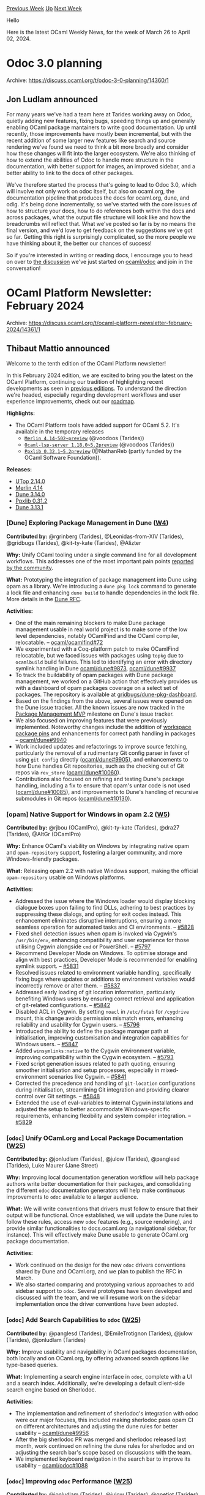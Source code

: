 #+OPTIONS: ^:nil
#+OPTIONS: html-postamble:nil
#+OPTIONS: num:nil
#+OPTIONS: toc:nil
#+OPTIONS: author:nil
#+HTML_HEAD: <style type="text/css">#table-of-contents h2 { display: none } .title { display: none } .authorname { text-align: right }</style>
#+HTML_HEAD: <style type="text/css">.outline-2 {border-top: 1px solid black;}</style>
#+TITLE: OCaml Weekly News
[[https://alan.petitepomme.net/cwn/2024.03.26.html][Previous Week]] [[https://alan.petitepomme.net/cwn/index.html][Up]] [[https://alan.petitepomme.net/cwn/2024.04.09.html][Next Week]]

Hello

Here is the latest OCaml Weekly News, for the week of March 26 to April 02, 2024.

#+TOC: headlines 1


* Odoc 3.0 planning
:PROPERTIES:
:CUSTOM_ID: 1
:END:
Archive: https://discuss.ocaml.org/t/odoc-3-0-planning/14360/1

** Jon Ludlam announced


For many years we've had a team here at Tarides working away on Odoc, quietly adding new features, fixing bugs, speeding things up
and generally enabling OCaml package mantainers to write good documentation. Up until recently, those improvements have mostly been
incremental, but with the recent addition of some larger new features like search and source rendering we've found we need to think a
bit more broadly and consider how these changes will fit into the larger ecosystem. We're also thinking of how to extend the
abilities of Odoc to handle more structure in the documentation, with better support for images, an improved sidebar, and a better
ability to link to the docs of other packages.

We've therefore started the process that's going to lead to Odoc 3.0, which will involve not only work on odoc itself, but also on
ocaml.org, the documentation pipeline that produces the docs for ocaml.org, dune, and odig. It's being done incrementally, so we've
started with the core issues of how to structure your docs, how to do references both within the docs and across packages, what the
output file structure will look like and how the breadcrumbs will reflect that. What we've posted so far is by no means the final
version, and we'd love to get feedback on the suggestions we've got so far. Getting this right is surprisingly complicated, so the
more people we have thinking about it, the better our chances of success!

So if you're interested in writing or reading docs, I encourage you to head on over to [[https://github.com/ocaml/odoc/discussions/1097][the
discussion]] we've just started on [[https://github.com/ocaml/odoc/][ocaml/odoc]] and
join in the conversation!
      



* OCaml Platform Newsletter: February 2024
:PROPERTIES:
:CUSTOM_ID: 2
:END:
Archive: https://discuss.ocaml.org/t/ocaml-platform-newsletter-february-2024/14361/1

** Thibaut Mattio announced


Welcome to the tenth edition of the OCaml Platform newsletter!

In this February 2024 edition, we are excited to bring you the latest on the OCaml Platform, continuing our tradition of highlighting
recent developments as seen in [[https://discuss.ocaml.org/tag/platform-newsletter][previous editions]]. To understand the direction
we're headed, especially regarding development workflows and user experience improvements, check out our
[[https://ocaml.org/docs/platform-roadmap][roadmap]].

*Highlights:*
- The OCaml Platform tools have added support for OCaml 5.2. It's available in the temporary releases
    - [[https://ocaml.org/p/merlin/4.14-502~preview][~Merlin 4.14-502~preview~]] (@voodoos (Tarides))
    - [[https://ocaml.org/p/ocaml-lsp-server/1.18.0~5.2preview][~Ocaml-lsp-server 1.18.0~5.2preview~]] (@voodoos (Tarides))
    - [[https://ocaml.org/p/ppxlib/0.32.1~5.2preview][~Ppxlib 0.32.1~5.2preview~]] (@NathanReb (partly funded by the OCaml Software Foundation)).

*Releases:*
- [[https://ocaml.org/changelog/2024-02-27-utop-2.14.0][UTop 2.14.0]]
- [[https://ocaml.org/changelog/2024-02-26-merlin-4.14][Merlin 4.14]]
- [[https://ocaml.org/changelog/2024-02-12-dune.3.14.0][Dune 3.14.0]]
- [[https://ocaml.org/changelog/2024-02-07-ppxlib-0.32.0][Ppxlib 0.31.2]]
- [[https://ocaml.org/changelog/2024-02-05-dune-3.13.1][Dune 3.13.1]]

*** *[Dune]* Exploring Package Management in Dune ([[https://ocaml.org/docs/platform-roadmap#w4-build-a-project][W4]])

*Contributed by:* @rgrinberg (Tarides), @Leonidas-from-XIV (Tarides), @gridbugs (Tarides), @kit-ty-kate (Tarides), @Alizter

*Why:* Unify OCaml tooling under a single command line for all development workflows. This addresses one of the most important pain
points [[https://www.dropbox.com/s/omba1d8vhljnrcn/OCaml-user-survey-2020.pdf?dl=0][reported by the community]].

*What:* Prototyping the integration of package management into Dune using opam as a library. We're introducing a ~dune pkg lock~
command to generate a lock file and enhancing ~dune build~ to handle dependencies in the lock file. More details in the [[https://github.com/ocaml/dune/issues/7680][Dune
RFC]].

*Activities:*
- One of the main remaining blockers to make Dune package management usable in real world project is to make some of the low level dependencies, notably OCamlFind and the OCaml compiler, relocatable. -- [[https://github.com/ocaml/ocamlfind/pull/72][ocaml/ocamlfind#72]]
- We experimented with a Coq-platform patch to make OCamlFind relocatable, but we faced issues with packages using ~topkg~ due to ~ocamlbuild~ build failures. This led to identifying an error with directory symlink handling in Dune [[https://github.com/ocaml/dune/issues/9873][ocaml/dune#9873]], [[https://github.com/ocaml/dune/pull/9937][ocaml/dune#9937]]
- To track the buildability of opam packages with Dune package management, we worked on a GitHub action that effectively provides us with a dashboard of opam packages coverage on a select set of packages. The repository is available at [[https://github.com/gridbugs/dune-pkg-dashboard][gridbugs/dune-pkg-dashboard]].
- Based on the findings from the above, several issues were opened on the Dune issue tracker. All the known issues are now tracked in the [[https://github.com/ocaml/dune/issues?q=is%3Aopen+is%3Aissue+milestone%3A%22Package+Management+MVP%22][Package Management MVP]] milestone on Dune's issue tracker.
- We also focused on improving features that were previously implemented. Noteworthy changes include the addition of [[https://github.com/ocaml/dune/pull/10072][workspace package pins]] and enhancements for correct path handling in packages -- [[https://github.com/ocaml/dune/pull/9940][ocaml/dune#9940]]
- Work included updates and refactorings to improve source fetching, particularly the removal of a rudimentary Git config parser in favor of using ~git config~ directly ([[https://github.com/ocaml/dune/pull/9905][ocaml/dune#9905]]), and enhancements to how Dune handles Git repositories, such as the checking out of Git repos via ~rev_store~ ([[https://github.com/ocaml/dune/pull/10060][ocaml/dune#10060]]).
- Contributions also focused on refining and testing Dune's package handling, including a fix to ensure that opam's untar code is not used ([[https://github.com/ocaml/dune/pull/10085][ocaml/dune#10085]]), and improvements to Dune's handling of recursive submodules in Git repos ([[https://github.com/ocaml/dune/pull/10130][ocaml/dune#10130]]).

*** *[opam]* Native Support for Windows in opam 2.2 ([[https://ocaml.org/docs/platform-roadmap#w5-manage-dependencies][W5]])

*Contributed by:* @rjbou (OCamlPro), @kit-ty-kate (Tarides), @dra27 (Tarides), @AltGr (OCamlPro)

*Why:* Enhance OCaml's viability on Windows by integrating native opam and ~opam-repository~ support, fostering a larger community,
and more Windows-friendly packages.

*What:* Releasing opam 2.2 with native Windows support, making the official ~opam-repository~ usable on Windows platforms.

*Activities:*
- Addressed the issue where the Windows loader would display blocking dialogue boxes upon failing to find DLLs, adhering to best practices by suppressing these dialogs, and opting for exit codes instead. This enhancement eliminates disruptive interruptions, ensuring a more seamless operation for automated tasks and CI environments. -- [[https://github.com/ocaml/opam/pull/5828][#5828]]
- Fixed shell detection issues when opam is invoked via Cygwin's ~/usr/bin/env~, enhancing compatibility and user experience for those utilising Cygwin alongside ~cmd~ or PowerShell. -- [[https://github.com/ocaml/opam/pull/5797][#5797]]
- Recommend Developer Mode on Windows. To optimise storage and align with best practices, Developer Mode is recommended for enabling symlink support. -- [[https://github.com/ocaml/opam/pull/5831][#5831]]
- Resolved issues related to environment variable handling, specifically fixing bugs where updates or additions to environment variables would incorrectly remove or alter them. -- [[https://github.com/ocaml/opam/pull/5837][#5837]]
- Addressed early loading of git location information, particularly benefiting Windows users by ensuring correct retrieval and application of git-related configurations. -- [[https://github.com/ocaml/opam/pull/5842][#5842]]
- Disabled ACL in Cygwin. By setting ~noacl~ in ~/etc/fstab~ for ~/cygdrive~ mount, this change avoids permission mismatch errors, enhancing reliability and usability for Cygwin users. -- [[https://github.com/ocaml/opam/pull/5796][#5796]]
- Introduced the ability to define the package manager path at initialisation, improving customisation and integration capabilities for Windows users. -- [[https://github.com/ocaml/opam/pull/5847][#5847]]
- Added ~winsymlinks:native~ to the Cygwin environment variable, improving compatibility within the Cygwin ecosystem. -- [[https://github.com/ocaml/opam/pull/5793][#5793]]
- Fixed script generation issues related to path quoting, ensuring smoother initialisation and setup processes, especially in mixed-environment scenarios like Cygwin. -- [[https://github.com/ocaml/opam/pull/5841][#5841]]
- Corrected the precedence and handling of ~git-location~ configurations during initialisation, streamlining Git integration and providing clearer control over Git settings. -- [[https://github.com/ocaml/opam/pull/5848][#5848]]
- Extended the use of eval-variables to internal Cygwin installations and adjusted the setup to better accommodate Windows-specific requirements, enhancing flexibility and system compiler integration. -- [[https://github.com/ocaml/opam/pull/5829][#5829]]

*** *[​~odoc~​]* Unify OCaml.org and Local Package Documentation ([[https://ocaml.org/docs/platform-roadmap#w25-generate-documentation][W25]])

*Contributed by:* @jonludlam (Tarides), @julow (Tarides), @panglesd (Tarides), Luke Maurer (Jane Street)

*Why:* Improving local documentation generation workflow will help package authors write better documentation for their packages,
and consolidating the different ~odoc~ documentation generators will help make continuous improvements to ~odoc~ available to a
larger audience.

*What:* We will write conventions that drivers must follow to ensure that their output will be functional. Once established, we
will update the Dune rules to follow these rules, access new ~odoc~ features (e.g., source rendering), and provide similar
functionalities to docs.ocaml.org (a navigational sidebar, for instance). This will effectively make Dune usable to generate
OCaml.org package documentation.

*Activities:*
- Work continued on the design for the new ~odoc~ drivers conventions shared by Dune and OCaml.org, and we plan to publish the RFC in March.
- We also started comparing and prototyping various approaches to add sidebar support to ~odoc~. Several prototypes have been developed and discussed with the team, and we will resume work on the sidebar implementation once the driver conventions have been adopted.

*** *[​~odoc~​]* Add Search Capabilities to ~odoc~ ([[https://ocaml.org/docs/platform-roadmap#w25-generate-documentation][W25]])

*Contributed by:* @panglesd (Tarides), @EmileTrotignon (Tarides), @julow (Tarides), @jonludlam (Tarides)

*Why:* Improve usability and navigability in OCaml packages documentation, both locally and on OCaml.org, by offering advanced
search options like type-based queries.

*What:* Implementing a search engine interface in ~odoc~, complete with a UI and a search index. Additionally, we're developing a
default client-side search engine based on Sherlodoc.

*Activities:*
- The implementation and refinement of sherlodoc's integration with odoc were our major focuses, this included making sherlodoc pass opam CI on different architectures and adjusting the dune rules for better usability -- [[https://github.com/ocaml/dune/pull/9956][ocaml/dune#9956]]
- After the big sherlodoc PR was merged and sherlodoc released last month, work continued on refining the dune rules for sherlodoc and on adjusting the search bar's scope based on discussions with the team.
- We implemented keyboard navigation in the search bar to improve its usability -- [[https://github.com/ocaml/odoc/pull/1088][ocaml/odoc#1088]]

*** *[​~odoc~​]* Improving ~odoc~ Performance ([[https://ocaml.org/docs/platform-roadmap#w25-generate-documentation][W25]])

*Contributed by:* @jonludlam (Tarides), @julow (Tarides), @gpetiot (Tarides)

*Why:* Address performance issues in ~odoc~, particularly for large-scale documentation, to enhance efficiency and user experience
and unlock local documentation generation in large code bases.

*What:* Profiling ~odoc~ to identify the main performance bottlenecks and optimising ~odoc~ with the findings.

*Activities:*
- Performance improvements were achieved by addressing issues with source location lookups for non-existent identifiers, significantly improving link time for large codebases.
- Several PRs from the module-type-of work were opened, including fixes and tests aimed at enhancing ~odoc~'s handling of transitive library dependencies, shape lookup, and module-type-of expansions --  [[https://github.com/ocaml/odoc/pull/1078][ocaml/odoc#1078]], [[https://github.com/ocaml/odoc/pull/1081][ocaml/odoc#1081]]
- Improve the efficiency of finding ~odoc~ files in accessible paths, cutting the time to generate documentation by two in some of our tests -- [[https://github.com/ocaml/odoc/pull/1075][ocaml/odoc#1075]]

*** *[Merlin]* Support for Project-Wide References in Merlin ([[https://ocaml.org/docs/platform-roadmap#w19-navigate-code][W19]])

*Contributed by:* @voodoos (Tarides)

*Why:* Enhance code navigation and refactoring for developers by providing project-wide reference editor features, aligning OCaml
with the editor experience found in other languages.

*What:* Introducing ~ocamlmerlin server occurrences~ and LSP ~textDocument/references~ support, extending compiler's Shapes for
global occurrences and integrating these features in Dune, Merlin, and OCaml LSP.

*Activities:*
- Continued investigations and improvements on Dune rules to address configuration issues
- After adding support for OCaml 5.2 to ~merlin-lib~, we've rebased the project-wide occurrences work over it.
- We also started work with the Jane Stree team to test project wide references at scale in their monorepo. Following our initial integration, we focused on refining Merlin's indexing and occurrence query capabilities, including addressing bottlenecks and regressions in shape reductions -- [[https://github.com/ocaml/ocaml/pull/13001][ocaml/ocaml#13001]]

*** *[Merlin]* Improving Merlin's Performance ([[https://ocaml.org/docs/platform-roadmap#w19-navigate-code][W19]])

*Contributed by:* @pitag (Tarides), @Engil (Tarides)

*Why:* Some Merlin queries have been shown to scale poorly in large codebases, making the editor experience subpar. Users report
that they sometimes must wait a few seconds to get the answer. This is obviously a major issue that hurts developer experience, so
we're working on improving Merlin performance when it falls short.

*What:* Developing benchmarking tools and optimising Merlin's performance through targeted improvements based on profiling and
analysis of benchmark results.

*Activities:*
- In ~merlin-lib~, we've continued the work on a prototype to process the buffer in parallel with the query computation. Parallelism refers to OCaml 5 parallelism (domains).
      



* Your Feedback Needed on OCaml Home Page Wireframe!
:PROPERTIES:
:CUSTOM_ID: 3
:END:
Archive: https://discuss.ocaml.org/t/your-feedback-needed-on-ocaml-home-page-wireframe/14366/1

** Claire Vandenberghe announced


I'm reaching out to ask for a few minutes of your time to review the wireframe designs for the OCaml Home, Industrial, and Academic
pages.

After conducting user interviews with OCaml enthusiasts, we've gathered valuable insights on what information newcomers find most
helpful when visiting the OCaml home.

As a result, we've been working on restructuring these three major pages to better cater to user needs. 

(*Please note that these wireframes primarily focus on navigation, layout, and content, rather than the User Interface (UI).*)

Your feedback is crucial at this stage, so please feel free to leave comments directly on Figma, via email, or let's schedule a quick
call to discuss. Thank you for taking part in this review. 

*Figma Link*:
https://www.figma.com/file/eLNSdvayxqvvfBsRsdbJXN/OCaml-Home-Page?type=design&node-id=5%3A2500&mode=design&t=hHclskuVpoOzKP2u-1
      



* OCaml Workshop 2024 at ICFP -- announcement and call for proposals
:PROPERTIES:
:CUSTOM_ID: 4
:END:
Archive: https://discuss.ocaml.org/t/ocaml-workshop-2024-at-icfp-announcement-and-call-for-proposals/14371/1

** Sonja Heinze announced


This year, [[https://icfp24.sigplan.org/][ICFP]] (the International Conference on Functional Programming) is going to take place in
beautiful Milan.

https://hackmd.io/_uploads/rJIS7LPAT.jpg

Such as every year since 2012, on the last day of that conference, i.e. on *September 7th (Saturday)*, we'll hold a workshop on
OCaml. The workshop is intended to cover all different kinds of aspects of the OCaml programming language as well as the OCaml
ecosystem and its community, such as scientific and/or research-oriented, engineering and/or user-oriented, as well as social and/or
community-oriented.

*** Call for talk proposals

The [[https://icfp24.sigplan.org/home/ocaml-2024#Call-for-Papers][call for talk proposals]] for the workshop is open.

**** Dates 

Here are the important dates:

- Talk proposal submission deadline: May 30th (Thursday)
- Author notification: July 4th (Thursday)
- Workshop: September 7th (Saturday)

**** Submissions

Submissions are typically around 2 pages long (flexible), describing the motivations of the work and what the presentation would be
about.

We encourage everyone who might be interested in giving a talk to submit a proposal! We truly mean everyone, and also have strongly
anyone in mind who belongs to a group that's traditionally underrepresented at OCaml workshops, e.g. due to your gender(s) or
non-gender, where you're from or based or whatever other kinds of characteristics you might have. You should all be able to find all
information you'll need to submit a proposal on the official [[https://icfp24.sigplan.org/home/ocaml-2024#Call-for-Papers][call for talk
proposals]]. However, if you have any question, don't hesitate to ask us.

**** Quota on accepted talks per affiliation

Even though none of us is a fan of quotas, last year's workshop experimented with a quota of a maximum of four talks given by
speakers with the same company/university/institute affiliation. In order to guarantee a coverage of a diverse range of topics and
perspectives, we'll experiment with the same affiliation quota again.

Do not hesitate to submit your talk proposal in any case: quotas, if needed, will be taken into account by the PC after reviewing all
submissions, so there's no reason to self-select upfront.

*** About the workshop itself

So far, we've only talked about talk proposals and formalities. The really exciting part will be the workshop itself! It's going to
be a whole-day workshop and, similarly to previous years, it's likely going to have four sessions of about four talks each. It's a
rather informal and interactive environment, where people engage in all kinds of conversations about OCaml during the breaks and
after the workshop.

**** Hybrid attendance and cost for speakers

We're aiming to make the workshop hybrid with the same streaming modalities as last year, meaning that *talks as well as
participation can be either in-person or remote*, and *remote attendance will be free*. To promote a good atmosphere,
communication and engagement, we prefer to have most talks in-person, but remote talks will be most welcome as well.

We know that giving the talk in-person comes with an economic cost. We're very happy to announce that thanks to the [[https://ocaml-sf.org/][OCaml Software
Foundation]], *registration fees will be covered for speakers* in case they can't get them funded by other
means (e.g. their employer).

We will do our best to provide the best workshop experience possible for remote participants, within the constraints of the hybrid
format. While attending in-person does come with advantages, it also comes with an environmental cost, and we strongly support
transitioning to a less plane-intensive organization for conferences and community events :deciduous_tree: .

**** Related events

The day before the OCaml workshop, i.e. Sep 6th (Friday), is the day of the [[https://icfp24.sigplan.org/home/mlworkshop-2024][ML
workshop]], with focus on more theoretical aspects of OCaml and the whole family of
ML languages in general. The ML workshop [[https://discuss.ocaml.org/t/call-for-presentations-ml-2024-acm-sigplan-ml-family-workshop/14284][has already been announced on the OCaml
discuss]] and tends to be very
interesting for OCaml lovers as well.

We're looking forward to the the talk submissions and to the workshop!
Let us know if you have any questions.
@Armael and @pitag
      



* down.0.2.0 and omod.0.4.0
:PROPERTIES:
:CUSTOM_ID: 5
:END:
Archive: https://discuss.ocaml.org/t/ann-down-0-2-0-and-omod-0-4-0/14380/1

** Daniel Bünzli announced


It's my pleasure to announce new releases for [[https://erratique.ch/software/down][down]] and
[[https://erratique.ch/software/omod][omod]] which provide a nice ~ocaml~ toplevel user experience upgrade. Simply add to your
~.ocamlinit~: 

#+begin_example
#use "down.top"
#use "omod.top" 
#+end_example

And enjoy all the benefits you can learn about in the [[https://erratique.ch/software/down/doc/manual.html][down manual]] and in the
[[https://erratique.ch/software/omod/doc/tutorial.html][omod tutorial]].

These are mainly maintenance releases but if you ever though that down was a bit slow when pasting code, it now (well for almost two
years…) implements [[https://cirw.in/blog/bracketed-paste][bracketed pastes]]. Thanks to @emillon for the reference.
      



* stdlib-random 1.2
:PROPERTIES:
:CUSTOM_ID: 6
:END:
Archive: https://discuss.ocaml.org/t/ann-stdlib-random-1-2/14381/1

** octachron announced


The library ~stdlib-random~ is a small compatibility library that provides compiler-independent implementations of the PRNGs used in
the history of the standard library ~Random~:

- stdlib-random.v3: implement the PRNG used in OCaml 3.07 to 3.11
- stdlib-random.v4: implement the PRNG used in OCaml 3.12 to 4.14
- stdlib-random.v5: implement the PRNG currently used in OCaml 5
- stdlib-random.v5o: implement the PRNG currently used in OCaml 5 in pure OCaml

This library is targeted toward programs that need a deterministic and stable behaviour of the ~Random~ module across OCaml versions.

The newly released version 1.2.0 updates all implementations to provide the new ~int_in_range~ function (and its ~int32_in_range~,
~nativeint_in_range~, ~int64_in_range~ variants)  that will be available in OCaml 5.2.0.

Note however that the implementations on the pre-OCaml 5 PRNGs are not optimal, since I prioritised the maintenance cost over
performance, but that could be changed if required.
      



* Other OCaml News
:PROPERTIES:
:CUSTOM_ID: 7
:END:
** From the ocaml.org blog


Here are links from many OCaml blogs aggregated at [[https://ocaml.org/blog/][the ocaml.org blog]].

- [[https://tarides.com/blog/2024-03-27-nethsm-bringing-open-source-to-the-world-of-hardware-security-modules][NetHSM: Bringing Open Source to the World of Hardware Security Modules]]
- [[https://frama-c.com/fc-plugins/frama-clang.html][Frama-Clang v0.0.15 for Frama-C 28.0 Nickel]]
      



* Old CWN
:PROPERTIES:
:UNNUMBERED: t
:END:

If you happen to miss a CWN, you can [[mailto:alan.schmitt@polytechnique.org][send me a message]] and I'll mail it to you, or go take a look at [[https://alan.petitepomme.net/cwn/][the archive]] or the [[https://alan.petitepomme.net/cwn/cwn.rss][RSS feed of the archives]].

If you also wish to receive it every week by mail, you may subscribe to the [[https://sympa.inria.fr/sympa/info/caml-list][caml-list]].

#+BEGIN_authorname
[[https://alan.petitepomme.net/][Alan Schmitt]]
#+END_authorname
